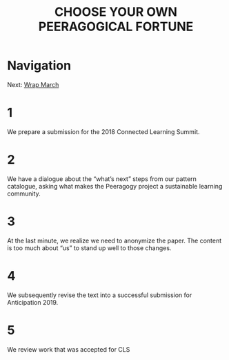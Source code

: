 #+TITLE: CHOOSE YOUR OWN PEERAGOGICAL FORTUNE
* Navigation
Next: [[file:wrap_march.org][Wrap March]]
* 1
We prepare a submission for the 2018 Connected Learning Summit.
* 2
We have a dialogue about the “what’s next” steps from our pattern catalogue, asking what makes the Peeragogy project a sustainable learning community.
* 3
At the last minute, we realize we need to anonymize the paper. The content is too much about “us” to stand up well to those changes.
* 4
We subsequently revise the text into a successful submission for Anticipation 2019.
* 5
We review work that was accepted for CLS
